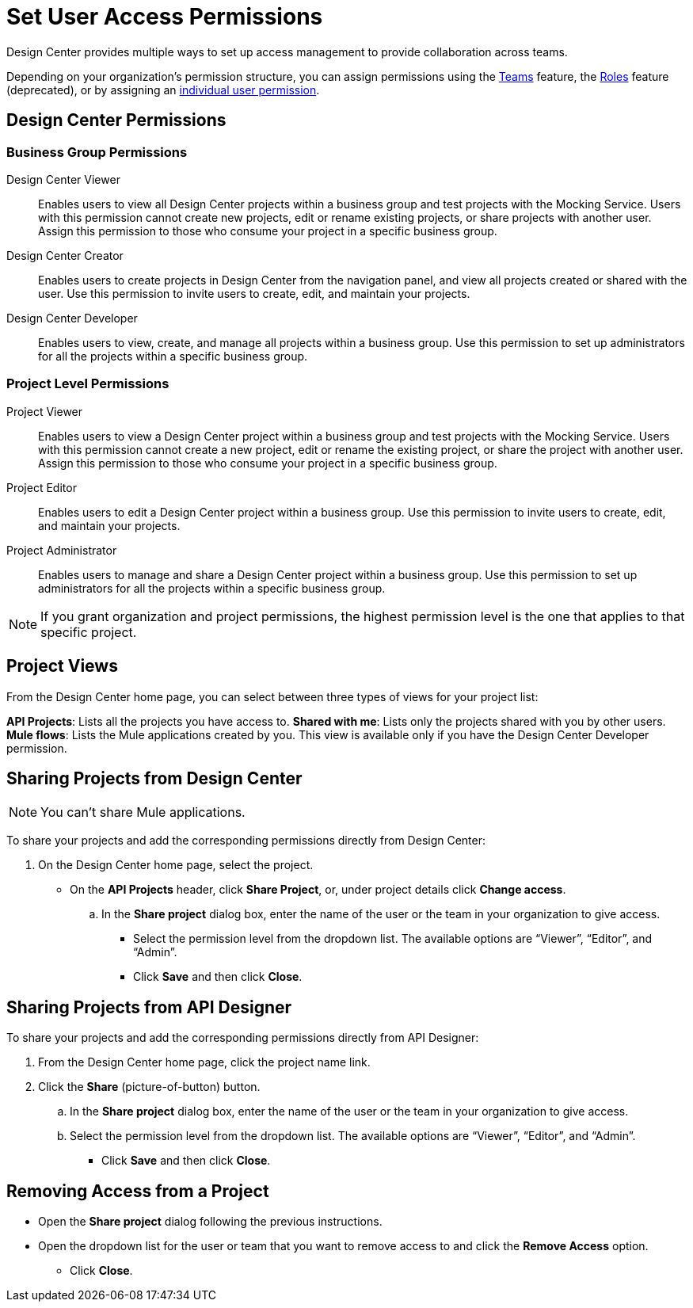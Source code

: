 = Set User Access Permissions

Design Center provides multiple ways to set up access management to provide collaboration across teams. 

Depending on your organization's permission structure, you can assign permissions using the xref:access-management::teams.adoc[Teams] feature, the xref:access-management::users.adoc#grant-user-permissions[Roles] feature (deprecated), or by assigning an xref:access-management::users.adoc#grant-user-permissions[individual user permission].

== Design Center Permissions

=== Business Group Permissions

Design Center Viewer:: Enables users to view all Design Center projects within a business group and test projects with the Mocking Service. Users with this permission cannot create new projects, edit or rename existing projects, or share projects with another user. Assign this permission to those who consume your project in a specific business group.
Design Center Creator:: Enables users to create projects in Design Center from the navigation panel, and view all projects created or shared with the user. Use this permission to invite users to create, edit, and maintain your projects.
Design Center Developer:: Enables users to view, create, and manage all projects within a business group. Use this permission to set up administrators for all the projects within a specific business group.

=== Project Level Permissions

Project Viewer:: Enables users to view a Design Center project within a business group and test projects with the Mocking Service. Users with this permission cannot create a new project, edit or rename the existing project, or share the project with another user. Assign this permission to those who consume your project in a specific business group.
Project Editor:: Enables users to edit a Design Center project within a business group. Use this permission to invite users to create, edit, and maintain your projects.
Project Administrator:: Enables users to manage and share a Design Center project within a business group. Use this permission to set up administrators for all the projects within a specific business group.


NOTE: If you grant organization and project permissions, the highest permission level is the one that applies to that specific project.

== Project Views

From the Design Center home page, you can select between three types of views for your project list:

*API Projects*: Lists all the projects you have access to.
*Shared with me*: Lists only the projects shared with you by other users.
*Mule flows*: Lists the Mule applications created by you. This view is available only if you have the Design Center Developer permission.

== Sharing Projects from Design Center

NOTE: You can't share Mule applications.

To share your projects and add the corresponding permissions directly from Design Center:

. On the Design Center home page, select the project.
* On the *API Projects* header, click *Share Project*, or, under project details click *Change access*.
.. In the *Share project* dialog box, enter the name of the user or the team in your organization to give access.
** Select the permission level from the dropdown list. The available options are “Viewer”, “Editor”, and “Admin”.
** Click *Save* and then click *Close*.

== Sharing Projects from API Designer

To share your projects and add the corresponding permissions directly from API Designer:

. From the Design Center home page, click the project name link.
. Click the *Share* (picture-of-button) button.
.. In the *Share project* dialog box, enter the name of the user or the team in your organization to give access.
.. Select the permission level from the dropdown list. The available options are “Viewer”, “Editor”, and “Admin”.
** Click *Save* and then click *Close*.

== Removing Access from a Project

* Open the *Share project* dialog following the previous instructions.
* Open the dropdown list for the user or team that you want to remove access to and click the *Remove Access* option.
** Click *Close*.

